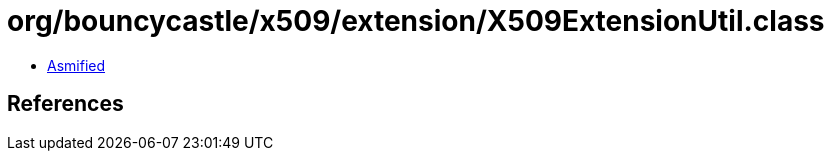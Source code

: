 = org/bouncycastle/x509/extension/X509ExtensionUtil.class

 - link:X509ExtensionUtil-asmified.java[Asmified]

== References

